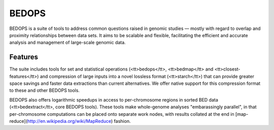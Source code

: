 BEDOPS
======
BEDOPS is a suite of tools to address common questions raised in genomic studies — mostly with regard to overlap and proximity relationships between data sets. It aims to be scalable and flexible, facilitating the efficient and accurate analysis and management of large-scale genomic data.

Features
----------
The suite includes tools for set and statistical operations (<tt>bedops</tt>, <tt>bedmap</tt> and <tt>closest-features</tt>) and compression of large inputs into a novel lossless format (<tt>starch</tt>) that can provide greater space savings and faster data extractions than current alternatives. We offer native support for this compression format to these and other BEDOPS tools.

BEDOPS also offers logarithmic speedups in access to per-chromosome regions in sorted BED data (<tt>bedextract</tt>, core BEDOPS tools). These tools make whole-genome analyses "embarassingly parallel", in that per-chromosome computations can be placed onto separate work nodes, with results collated at the end in [map-reduce](http://en.wikipedia.org/wiki/MapReduce) fashion.
